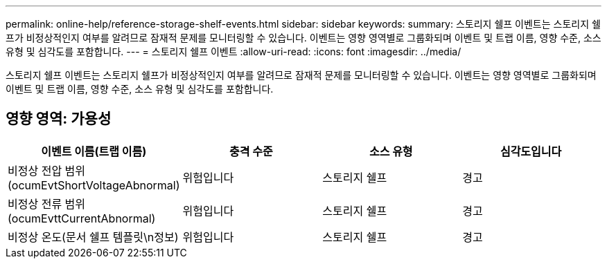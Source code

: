 ---
permalink: online-help/reference-storage-shelf-events.html 
sidebar: sidebar 
keywords:  
summary: 스토리지 쉘프 이벤트는 스토리지 쉘프가 비정상적인지 여부를 알려므로 잠재적 문제를 모니터링할 수 있습니다. 이벤트는 영향 영역별로 그룹화되며 이벤트 및 트랩 이름, 영향 수준, 소스 유형 및 심각도를 포함합니다. 
---
= 스토리지 쉘프 이벤트
:allow-uri-read: 
:icons: font
:imagesdir: ../media/


[role="lead"]
스토리지 쉘프 이벤트는 스토리지 쉘프가 비정상적인지 여부를 알려므로 잠재적 문제를 모니터링할 수 있습니다. 이벤트는 영향 영역별로 그룹화되며 이벤트 및 트랩 이름, 영향 수준, 소스 유형 및 심각도를 포함합니다.



== 영향 영역: 가용성

[cols="1a,1a,1a,1a"]
|===
| 이벤트 이름(트랩 이름) | 충격 수준 | 소스 유형 | 심각도입니다 


 a| 
비정상 전압 범위(ocumEvtShortVoltageAbnormal)
 a| 
위험입니다
 a| 
스토리지 쉘프
 a| 
경고



 a| 
비정상 전류 범위(ocumEvttCurrentAbnormal)
 a| 
위험입니다
 a| 
스토리지 쉘프
 a| 
경고



 a| 
비정상 온도(문서 쉘프 템플릿\n정보)
 a| 
위험입니다
 a| 
스토리지 쉘프
 a| 
경고

|===